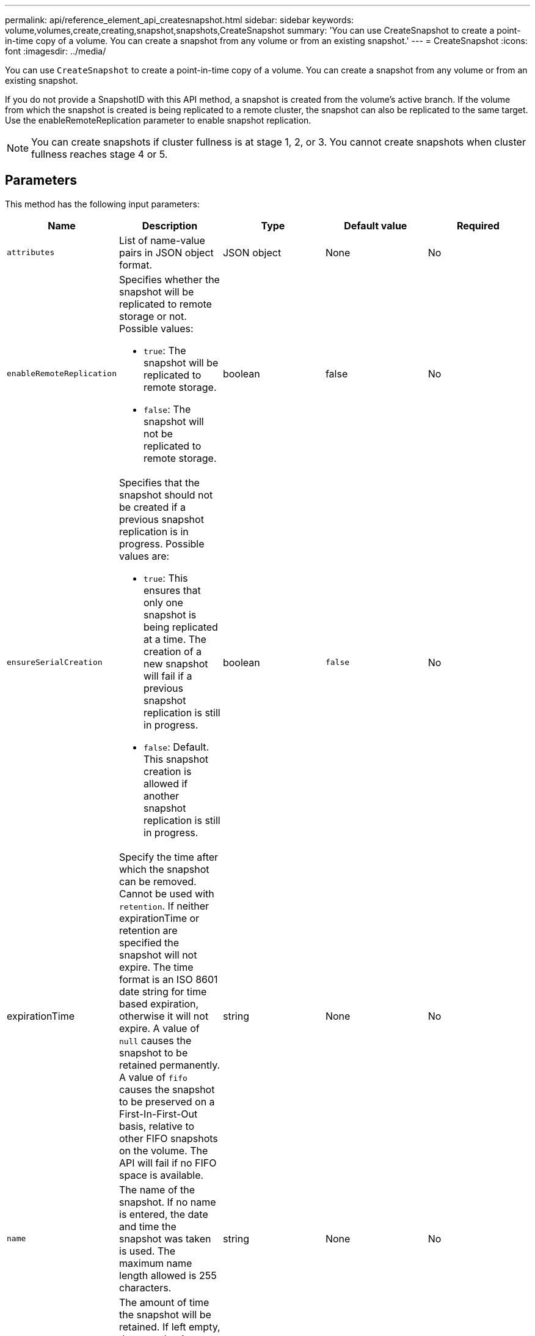 ---
permalink: api/reference_element_api_createsnapshot.html
sidebar: sidebar
keywords: volume,volumes,create,creating,snapshot,snapshots,CreateSnapshot
summary: 'You can use CreateSnapshot to create a point-in-time copy of a volume. You can create a snapshot from any volume or from an existing snapshot.'
---
= CreateSnapshot
:icons: font
:imagesdir: ../media/

[.lead]
You can use `CreateSnapshot` to create a point-in-time copy of a volume. You can create a snapshot from any volume or from an existing snapshot.

If you do not provide a SnapshotID with this API method, a snapshot is created from the volume's active branch. If the volume from which the snapshot is created is being replicated to a remote cluster, the snapshot can also be replicated to the same target. Use the enableRemoteReplication parameter to enable snapshot replication.

NOTE: You can create snapshots if cluster fullness is at stage 1, 2, or 3. You cannot create snapshots when cluster fullness reaches stage 4 or 5.

== Parameters

This method has the following input parameters:

|===
| Name| Description| Type| Default value| Required

a|
`attributes`
a|
List of name-value pairs in JSON object format.
a|
JSON object
a|
None
a|
No

a|
`enableRemoteReplication`
a|
Specifies whether the snapshot will be replicated to remote storage or not. Possible values:

* `true`: The snapshot will be replicated to remote storage.
* `false`: The snapshot will not be replicated to remote storage.

a|
boolean
a|
false
a|
No

|`ensureSerialCreation`
a|Specifies that the snapshot should not be created if a previous snapshot replication is in progress. Possible values are:

* `true`: This ensures that only one snapshot is being replicated at a time. The creation of a new snapshot will fail if a previous snapshot replication is still in progress.
* `false`: Default. This snapshot creation is allowed if another snapshot replication is still in progress.

|boolean
|`false`
|No

|expirationTime
a|Specify the time after which the snapshot can be removed. Cannot be used with `retention`.
If neither expirationTime or retention are specified the snapshot will not expire.
The time format is an ISO 8601 date string for time based expiration, otherwise it will not expire. A value of `null` causes the snapshot to be retained permanently. A value of `fifo` causes the snapshot to be preserved on a First-In-First-Out basis, relative to other FIFO
snapshots on the volume. The API will fail if no FIFO space is available.
|string
|None
|No

a|
`name`
a|
The name of the snapshot. If no name is entered, the date and time the snapshot was taken is used. The maximum name length allowed is 255 characters.
a|
string
a|
None
a|
No

a|
`retention`
a|
The amount of time the snapshot will be retained. If left empty, the snapshot is retained forever. Enter in the HH:mm:ss format. If neither `expirationTime` nor `retention` are specified, the snapshot will not expire.
a|
string
a|
None
a|
No

a|
`snapMirrorLabel`
a|
The label used by SnapMirror software to specify the snapshot retention policy on a SnapMirror endpoint.
a|
string
a|
None
a|
No

a|
`snapshotID`
a|
Unique ID of a snapshot from which the new snapshot is made. The snapshotID passed must be a snapshot on the given volume.
a|
integer
a|
None
a|
No

a|
`volumeID`
a|
Unique ID of the volume image from which to copy.
a|
integer
a|
None
a|
Yes

|===

== Return values

This method has the following return values:

|===
| Name| Description| Type
a|
checksum
a|
A string that represents the correct digits in the stored snapshot. This checksum can be used later to compare other snapshots to detect errors in the data.
a|
string
a|
snapshotID
a|
Unique ID of the new snapshot.
a|
Snapshot ID
a|
snapshot
a|
An object containing information about the newly created snapshot.
a|
xref:reference_element_api_snapshot.adoc[snapshot]
|===

== Request example

Requests for this method are similar to the following example:

----
{
   "method": "CreateSnapshot",
   "params": {
      "volumeID": 1
   },
   "id": 1
}
----

== Response example

This method returns a response similar to the following example:

----
{
  "id": 1,
  "result": {
    "checksum": "0x0",
      "snapshot": {
        "attributes": {},
        "checksum": "0x0",
        "createTime": "2016-04-04T17:14:03Z",
        "enableRemoteReplication": false,
        "expirationReason": "None",
        "expirationTime": null,
        "groupID": 0,
        "groupSnapshotUUID": "00000000-0000-0000-0000-000000000000",
        "name": "2016-04-04T17:14:03Z",
        "snapshotID": 3110,
        "snapshotUUID": "6f773939-c239-44ca-9415-1567eae79646",
        "status": "done",
        "totalSize": 5000658944,
        "virtualVolumeID": null,
        "volumeID": 1
      },
        "snapshotID": 3110
  }
}
----

== New since version

9.6
